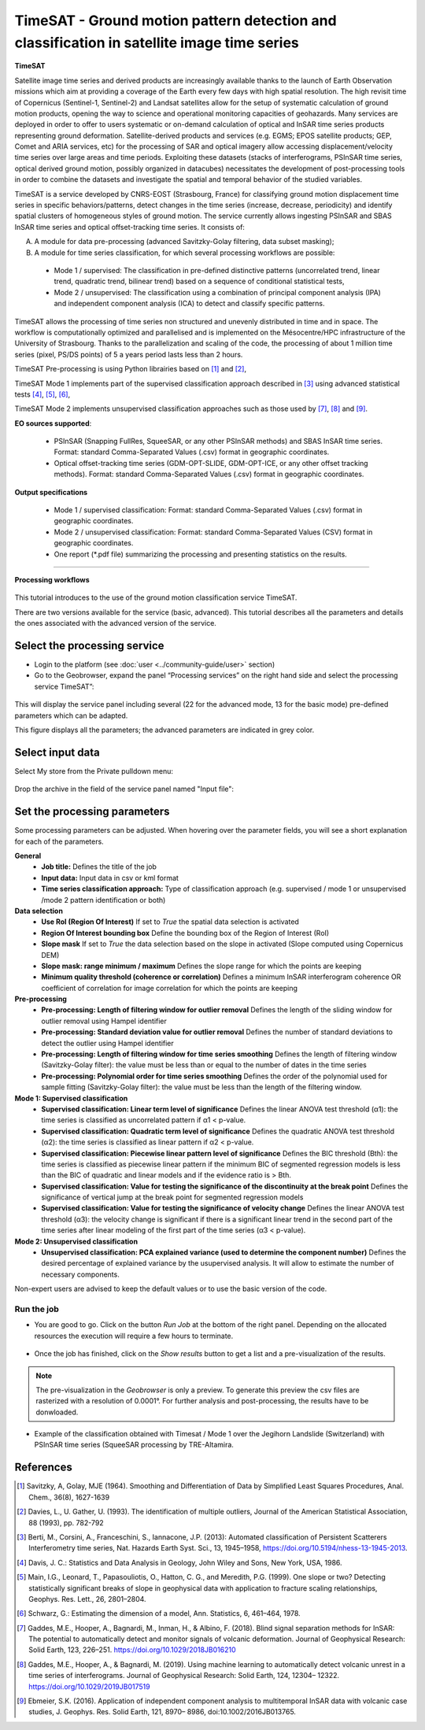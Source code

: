 TimeSAT - Ground motion pattern detection and classification in satellite image time series
~~~~~~~~~~~~~~~~~~~~~~~~~~~~~~~~~~~~~~~~~~~~~~~~~~~~~~~~~~~~~~~~~~~~~~~~~~~~~~~~~~~~~~~~~~~

.. figure:: assets/tuto_timesat_icon.png
	:width: 100px

**TimeSAT**


Satellite image time series and derived products are increasingly available thanks to the launch of Earth Observation missions which aim at providing a coverage of the Earth every few days with high spatial resolution. The high revisit time of Copernicus (Sentinel-1, Sentinel-2) and Landsat satellites allow for the setup of systematic calculation of ground motion products, opening the way to science and operational monitoring capacities of geohazards. Many services are deployed in order to offer to users systematic or on-demand calculation of optical and InSAR time series products representing ground deformation.
Satellite-derived products and services (e.g. EGMS; EPOS satellite products; GEP, Comet and ARIA services, etc) for the processing of SAR and optical imagery allow accessing displacement/velocity time series over large areas and time periods. Exploiting these datasets (stacks of interferograms, PSInSAR time series, optical derived ground motion, possibly organized in datacubes) necessitates the development of post-processing tools in order to combine the datasets and investigate the spatial and temporal behavior of the studied variables.

TimeSAT is a service developed by CNRS-EOST (Strasbourg, France) for classifying ground motion displacement time series in specific behaviors/patterns, detect changes in the time series (increase, decrease, periodicity) and identify spatial clusters of homogeneous styles of ground motion. The service currently allows ingesting PSInSAR and SBAS InSAR time series and optical offset-tracking time series. It consists of:

A. A module for data pre-processing (advanced Savitzky-Golay filtering, data subset masking);
B. A module for time series classification, for which several processing workflows are possible:

  - Mode 1 / supervised: The classification in pre-defined distinctive patterns (uncorrelated trend, linear trend, quadratic trend, bilinear trend) based on a sequence of conditional statistical tests,
  - Mode 2 / unsupervised: The classification using a combination of principal component analysis (IPA) and independent component analysis (ICA) to detect and classify specific patterns.

TimeSAT allows the processing of time series non structured and unevenly distributed in time and in space. The workflow is computationally optimized and parallelised and is implemented on the Mésocentre/HPC infrastructure of the University of Strasbourg. Thanks to the parallelization and scaling of the code, the processing of about 1 million time series (pixel, PS/DS points) of 5 a years period lasts less than 2 hours.

TimeSAT Pre-processing is using Python librairies based on [1]_ and [2]_,

TimeSAT Mode 1 implements part of the supervised classification approach described in [3]_ using advanced statistical tests [4]_, [5]_, [6]_,

TimeSAT Mode 2 implements unsupervised classification approaches such as those used by [7]_, [8]_ and [9]_.

**EO sources supported**:

    - PSInSAR (Snapping FullRes, SqueeSAR, or any other PSInSAR methods) and SBAS InSAR time series. Format: standard Comma-Separated Values (.csv) format in geographic coordinates.
    - Optical offset-tracking time series (GDM-OPT-SLIDE, GDM-OPT-ICE, or any other offset tracking methods). Format: standard Comma-Separated Values (.csv) format in geographic coordinates.

**Output specifications**

    - Mode 1 / supervised classification: Format: standard Comma-Separated Values (.csv) format in geographic coordinates.
    - Mode 2 / unsupervised classification: Format: standard Comma-Separated Values (CSV) format in geographic coordinates.
    - One report (*.pdf file) summarizing the processing and presenting statistics on the results.

-----

**Processing workflows**

.. figure:: assets/timesat_tuto_img1.png
	:figclass: align-center
        :width: 750px
        :align: center





.. figure:: assets/timesat_tuto_img2.png
        :width: 350px
        :align: center

This tutorial introduces to the use of the ground motion classification service TimeSAT.

There are two versions available for the service (basic, advanced). This tutorial describes all the parameters and details the ones associated with the advanced version of the service.

Select the processing service
=============================

* Login to the platform (see :doc:`user <../community-guide/user>` section)

* Go to the Geobrowser, expand the panel “Processing services” on the right hand side and select the processing service TimeSAT”:

.. figure:: assets/timesat_tuto_img3.png
	:figclass: align-center
        :width: 750px
        :align: center

This will display the service panel including several (22 for the advanced mode, 13 for the basic mode) pre-defined parameters which can be adapted.

This figure displays all the parameters; the advanced parameters are indicated in grey color.

.. figure:: assets/timesat_tuto_img4.png
	:figclass: align-center
        :width: 750px
        :align: center


Select input data
=================

Select My store from the Private pulldown menu:

.. figure:: assets/timesat_tuto_img5.png
	:figclass: align-center
        :width: 750px
        :align: center


Drop the archive in the field of the service panel named "Input file":

.. figure:: assets/timesat_tuto_img6.png
	:figclass: align-center
        :width: 750px
        :align: center

Set the processing parameters
=============================

Some processing parameters can be adjusted. When hovering over the parameter fields, you will see a short explanation for each of the parameters.

**General**
  * **Job title:** Defines the title of the job
  * **Input data:** Input data in csv or kml format
  * **Time series classification approach:** Type of classification approach (e.g. supervised / mode 1 or unsupervised /mode 2 pattern identification or both)

**Data selection**
  * **Use RoI (Region Of Interest)** If set to *True* the spatial data selection is activated
  * **Region Of Interest bounding box** Define the bounding box of the Region of Interest (RoI)
  * **Slope mask** If set to *True* the data selection based on the slope in activated (Slope computed using Copernicus DEM)
  * **Slope mask: range minimum / maximum** Defines the slope range for which the points are keeping
  * **Minimum quality threshold (coherence or correlation)** Defines a minimum InSAR interferogram coherence OR coefficient of correlation for image correlation for which the points are keeping

**Pre-processing**
  * **Pre-processing: Length of filtering window for outlier removal** Defines the length of the sliding window for outlier removal using Hampel identifier
  * **Pre-processing: Standard deviation value for outlier removal** Defines the number of standard deviations to detect the outlier using Hampel identifier
  * **Pre-processing: Length of filtering window for time series smoothing** Defines the length of filtering window (Savitzky-Golay filter): the value must be less than or equal to the number of dates in the time series
  * **Pre-processing: Polynomial order for time series smoothing** Defines the order of the polynomial used for sample fitting (Savitzky-Golay filter): the value must be less than the length of the filtering window.

**Mode 1: Supervised classification**
  * **Supervised classification: Linear term level of significance** Defines the linear ANOVA test threshold (α1): the time series is classified as uncorrelated pattern if α1 < p-value.
  * **Supervised classification: Quadratic term level of significance** Defines the quadratic ANOVA test threshold (α2): the time series is classified as linear pattern if α2 < p-value.
  * **Supervised classification: Piecewise linear pattern level of significance** Defines the BIC threshold (Bth): the time series is classified as piecewise linear pattern if the minimum BIC of segmented regression models is less than the BIC of quadratic and linear models and if the evidence ratio is > Bth.
  * **Supervised classification: Value for testing the significance of the discontinuity at the break point** Defines the significance of vertical jump at the break point for segmented regression models
  * **Supervised classification: Value for testing the significance of velocity change** Defines the linear ANOVA test threshold (α3): the velocity change is significant if there is a significant linear trend in the second part of the time series after linear modeling of the first part of the time series (α3 < p-value).

**Mode 2: Unsupervised classification**
  * **Unsupervised classification: PCA explained variance (used to determine the component number)** Defines the desired percentage of explained variance by the usupervised analysis. It will allow to estimate the number of necessary components.


Non-expert users are advised to keep the default values or to use the basic version of the code.


Run the job
-----------

* You are good to go. Click on the button *Run Job* at the bottom of the right panel. Depending on the allocated resources the execution will require a few hours to terminate.

.. figure:: assets/timesat_tuto_img7.png
	:figclass: align-center
        :width: 750px
        :align: center



* Once the job has finished, click on the *Show results* button to get a list and a pre-visualization of the results.

.. note:: The pre-visualization in the *Geobrowser* is only a preview. To generate this preview the csv files are rasterized with a resolution of 0.0001°. For further analysis and post-processing, the results have to be donwloaded.

.. figure:: assets/timesat_tuto_img8.png
	:figclass: align-center
        :width: 750px
        :align: center


* Example of the classification obtained with Timesat / Mode 1 over the Jegihorn Landslide (Switzerland) with PSInSAR time series (SqueeSAR processing by TRE-Altamira.

.. figure:: assets/timesat_tuto_img9.png
	:figclass: align-center
        :width: 750px
        :align: center


.. figure:: assets/timesat_tuto_img10.png
	:figclass: align-center
        :width: 750px
        :align: center


References
==========

.. [1] Savitzky, A, Golay, MJE (1964). Smoothing and Differentiation of Data by Simplified Least Squares Procedures, Anal. Chem., 36(8), 1627-1639
.. [2] Davies, L., U. Gather, U. (1993). The identification of multiple outliers, Journal of the American Statistical Association, 88 (1993), pp. 782-792
.. [3] Berti, M., Corsini, A., Franceschini, S., Iannacone, J.P. (2013): Automated classification of Persistent Scatterers Interferometry time series, Nat. Hazards Earth Syst. Sci., 13, 1945–1958, https://doi.org/10.5194/nhess-13-1945-2013.
.. [4] Davis, J. C.: Statistics and Data Analysis in Geology, John Wiley and Sons, New York, USA, 1986.
.. [5] Main, I.G., Leonard, T., Papasouliotis, O., Hatton, C. G., and Meredith, P.G. (1999). One slope or two? Detecting statistically significant breaks of slope in geophysical data with application to fracture scaling relationships, Geophys. Res. Lett., 26, 2801–2804.
.. [6] Schwarz, G.: Estimating the dimension of a model, Ann. Statistics, 6, 461–464, 1978.
.. [7] Gaddes, M.E., Hooper, A., Bagnardi, M., Inman, H., & Albino, F. (2018). Blind signal separation methods for InSAR: The potential to automatically detect and monitor signals of volcanic deformation. Journal of Geophysical Research: Solid Earth, 123, 226–251. https://doi.org/10.1029/2018JB016210
.. [8] Gaddes, M.E., Hooper, A., & Bagnardi, M. (2019). Using machine learning to automatically detect volcanic unrest in a time series of interferograms. Journal of Geophysical Research: Solid Earth, 124, 12304– 12322. https://doi.org/10.1029/2019JB017519
.. [9] Ebmeier, S.K. (2016). Application of independent component analysis to multitemporal InSAR data with volcanic case studies, J. Geophys. Res. Solid Earth, 121, 8970– 8986, doi:10.1002/2016JB013765.
